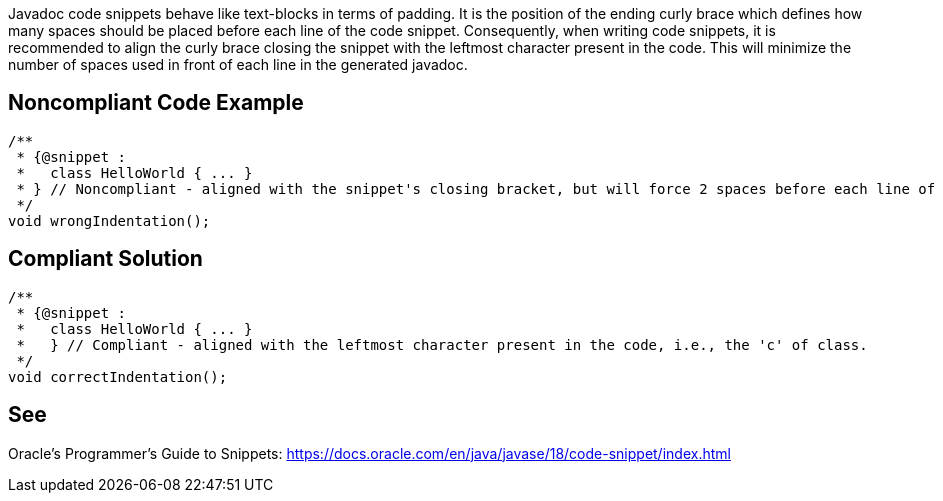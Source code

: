 Javadoc code snippets behave like text-blocks in terms of padding. It is the position of the ending curly brace which defines how many spaces should be placed before each line of the code snippet. Consequently, when writing code snippets, it is recommended to align the curly brace closing the snippet with the leftmost character present in the code. This will minimize the number of spaces used in front of each line in the generated javadoc.

== Noncompliant Code Example

[source,java]
----
/**
 * {@snippet :
 *   class HelloWorld { ... }
 * } // Noncompliant - aligned with the snippet's closing bracket, but will force 2 spaces before each line of the snippet
 */
void wrongIndentation();
----

== Compliant Solution

[source,java]
----
/**
 * {@snippet :
 *   class HelloWorld { ... }
 *   } // Compliant - aligned with the leftmost character present in the code, i.e., the 'c' of class.
 */
void correctIndentation();
----

== See

Oracle’s Programmer's Guide to Snippets: https://docs.oracle.com/.../code-snippet/index.html[https://docs.oracle.com/en/java/javase/18/code-snippet/index.html]

ifdef::env-github,rspecator-view[]

'''
== Implementation Specification
(visible only on this page)

=== Message

* Align the last closing curly bracket to the leftmost character present in the code by adding N spaces.

=== Highlighting

* Primary: the closing curly brace of the code snippet

=== Quickfix

* Add N spaces in front of the ending curly brace.

endif::env-github,rspecator-view[]
